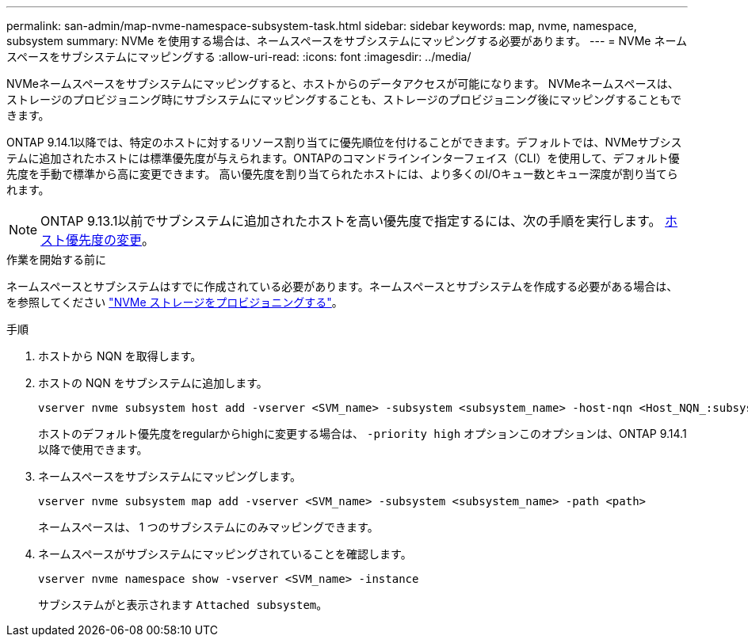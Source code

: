 ---
permalink: san-admin/map-nvme-namespace-subsystem-task.html 
sidebar: sidebar 
keywords: map, nvme, namespace, subsystem 
summary: NVMe を使用する場合は、ネームスペースをサブシステムにマッピングする必要があります。 
---
= NVMe ネームスペースをサブシステムにマッピングする
:allow-uri-read: 
:icons: font
:imagesdir: ../media/


[role="lead"]
NVMeネームスペースをサブシステムにマッピングすると、ホストからのデータアクセスが可能になります。  NVMeネームスペースは、ストレージのプロビジョニング時にサブシステムにマッピングすることも、ストレージのプロビジョニング後にマッピングすることもできます。

ONTAP 9.14.1以降では、特定のホストに対するリソース割り当てに優先順位を付けることができます。デフォルトでは、NVMeサブシステムに追加されたホストには標準優先度が与えられます。ONTAPのコマンドラインインターフェイス（CLI）を使用して、デフォルト優先度を手動で標準から高に変更できます。  高い優先度を割り当てられたホストには、より多くのI/Oキュー数とキュー深度が割り当てられます。


NOTE: ONTAP 9.13.1以前でサブシステムに追加されたホストを高い優先度で指定するには、次の手順を実行します。 xref:../nvme/change-host-priority-nvme-task.html[ホスト優先度の変更]。

.作業を開始する前に
ネームスペースとサブシステムはすでに作成されている必要があります。ネームスペースとサブシステムを作成する必要がある場合は、を参照してください link:create-nvme-namespace-subsystem-task.html["NVMe ストレージをプロビジョニングする"]。

.手順
. ホストから NQN を取得します。
. ホストの NQN をサブシステムに追加します。
+
[source, cli]
----
vserver nvme subsystem host add -vserver <SVM_name> -subsystem <subsystem_name> -host-nqn <Host_NQN_:subsystem._subsystem_name>
----
+
ホストのデフォルト優先度をregularからhighに変更する場合は、 `-priority high` オプションこのオプションは、ONTAP 9.14.1以降で使用できます。

. ネームスペースをサブシステムにマッピングします。
+
[source, cli]
----
vserver nvme subsystem map add -vserver <SVM_name> -subsystem <subsystem_name> -path <path>
----
+
ネームスペースは、 1 つのサブシステムにのみマッピングできます。

. ネームスペースがサブシステムにマッピングされていることを確認します。
+
[source, cli]
----
vserver nvme namespace show -vserver <SVM_name> -instance
----
+
サブシステムがと表示されます `Attached subsystem`。


